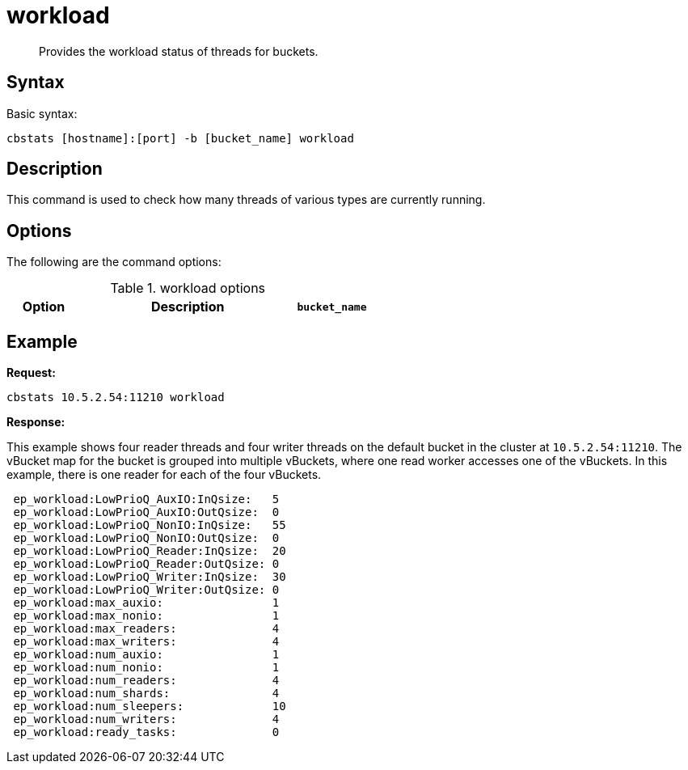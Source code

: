 [#cbstats-workload]
= workload

[abstract]
Provides the workload status of threads for buckets.

== Syntax

Basic syntax:

----
cbstats [hostname]:[port] -b [bucket_name] workload
----

== Description

This command is used to check how many threads of various types are currently running.

== Options

The following are the command options:

.workload options
[cols="1,3,1"]
|===
| Option | Description

| `bucket_name`
| Name of the bucket.
If not specified, the default is used.
|===

== Example

*Request:*

----
cbstats 10.5.2.54:11210 workload
----

*Response:*

This example shows four reader threads and four writer threads on the default bucket in the cluster at `10.5.2.54:11210`.
The vBucket map for the bucket is grouped into multiple vBuckets, where one read worker accesses one of the vBuckets.
In this example, there is one reader for each of the four vBuckets.

----
 ep_workload:LowPrioQ_AuxIO:InQsize:   5
 ep_workload:LowPrioQ_AuxIO:OutQsize:  0
 ep_workload:LowPrioQ_NonIO:InQsize:   55
 ep_workload:LowPrioQ_NonIO:OutQsize:  0
 ep_workload:LowPrioQ_Reader:InQsize:  20
 ep_workload:LowPrioQ_Reader:OutQsize: 0
 ep_workload:LowPrioQ_Writer:InQsize:  30
 ep_workload:LowPrioQ_Writer:OutQsize: 0
 ep_workload:max_auxio:                1
 ep_workload:max_nonio:                1
 ep_workload:max_readers:              4
 ep_workload:max_writers:              4
 ep_workload:num_auxio:                1
 ep_workload:num_nonio:                1
 ep_workload:num_readers:              4
 ep_workload:num_shards:               4
 ep_workload:num_sleepers:             10
 ep_workload:num_writers:              4
 ep_workload:ready_tasks:              0
----
